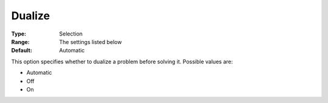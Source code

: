 .. _COPT_General_-_Dualize:


Dualize
=======



:Type:	Selection	
:Range:	The settings listed below	
:Default:	Automatic	



This option specifies whether to dualize a problem before solving it. Possible values are:



*	Automatic
*	Off
*	On



